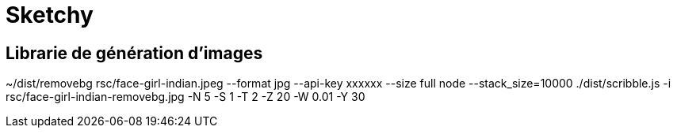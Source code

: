 # Sketchy

## Librarie de génération d'images

~/dist/removebg rsc/face-girl-indian.jpeg --format jpg --api-key xxxxxx	 --size full
node --stack_size=10000 ./dist/scribble.js -i rsc/face-girl-indian-removebg.jpg -N 5 -S 1 -T 2 -Z 20  -W 0.01  -Y 30 

